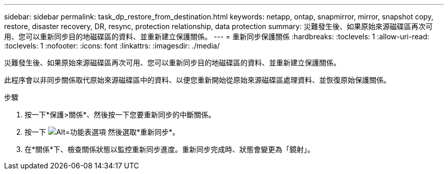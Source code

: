 ---
sidebar: sidebar 
permalink: task_dp_restore_from_destination.html 
keywords: netapp, ontap, snapmirror, mirror, snapshot copy, restore, disaster recovery, DR, resync, protection relationship, data protection 
summary: 災難發生後、如果原始來源磁碟區再次可用、您可以重新同步目的地磁碟區的資料、並重新建立保護關係。 
---
= 重新同步保護關係
:hardbreaks:
:toclevels: 1
:allow-uri-read: 
:toclevels: 1
:nofooter: 
:icons: font
:linkattrs: 
:imagesdir: ./media/


[role="lead"]
災難發生後、如果原始來源磁碟區再次可用、您可以重新同步目的地磁碟區的資料、並重新建立保護關係。

此程序會以非同步關係取代原始來源磁碟區中的資料、以便您重新開始從原始來源磁碟區處理資料、並恢復原始保護關係。

.步驟
. 按一下*保護>關係*、然後按一下您要重新同步的中斷關係。
. 按一下 image:icon_kabob.gif["Alt=功能表選項"] 然後選取*重新同步*。
. 在*關係*下、檢查關係狀態以監控重新同步進度。重新同步完成時、狀態會變更為「鏡射」。

